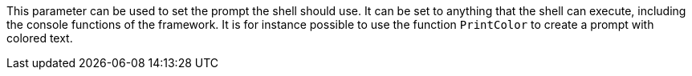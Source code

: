 This parameter can be used to set the prompt the shell should use. 
It can be set to anything that the shell can execute, including the console functions of the framework. 
It is for instance possible to use the function `PrintColor` to create a prompt with colored text. 